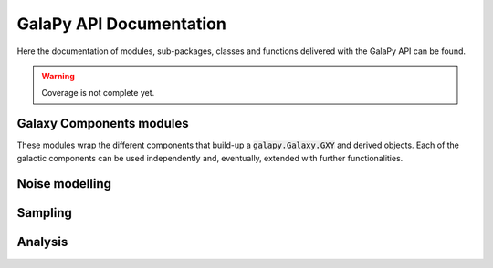 GalaPy API Documentation
========================

Here the documentation of modules, sub-packages, classes and functions delivered with the GalaPy API can be found.

.. warning::

   Coverage is not complete yet.

Galaxy Components modules
-------------------------

These modules wrap the different components that build-up a :code:`galapy.Galaxy.GXY` and derived objects.
Each of the galactic components can be used independently and, eventually, extended with further functionalities.

.. autosummary::
   :toctree: _generated

   galapy.Galaxy
   galapy.StarFormationHistory
   galapy.CompositeStellarPopulation
   galapy.InterStellarMedium
   galapy.ActiveGalacticNucleus
   galapy.NebularFreeFree
   galapy.Synchrotron
   galapy.XRayBinaries
   galapy.InterGalacticMedium
   galapy.Cosmology

Noise modelling
---------------

.. autosummary::
   :toctree: _generated

   galapy.Noise

Sampling
--------

.. autosummary::
   :toctree: _generated

   galapy.Handlers
   galapy.sampling.Observation
   galapy.sampling.Results
   galapy.sampling.Sampler
   galapy.sampling.Statistics

Analysis
--------

.. autosummary::
   :toctree: _generated

   galapy.analysis.plot
   galapy.analysis.funcs
   
